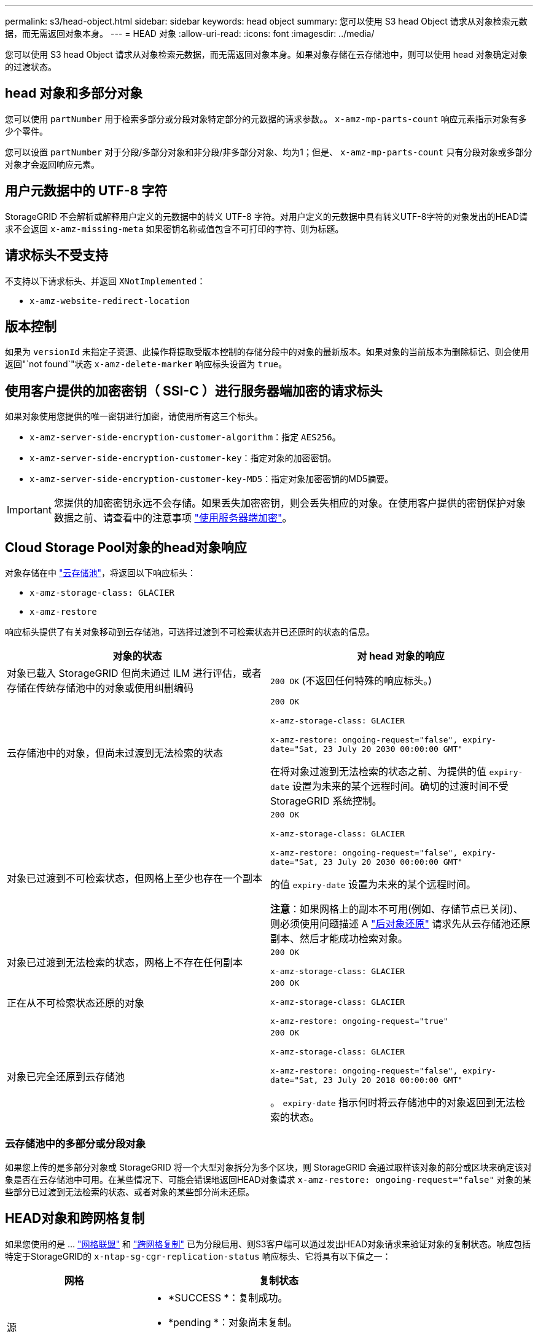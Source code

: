 ---
permalink: s3/head-object.html 
sidebar: sidebar 
keywords: head object 
summary: 您可以使用 S3 head Object 请求从对象检索元数据，而无需返回对象本身。 
---
= HEAD 对象
:allow-uri-read: 
:icons: font
:imagesdir: ../media/


[role="lead"]
您可以使用 S3 head Object 请求从对象检索元数据，而无需返回对象本身。如果对象存储在云存储池中，则可以使用 head 对象确定对象的过渡状态。



== head 对象和多部分对象

您可以使用 `partNumber` 用于检索多部分或分段对象特定部分的元数据的请求参数。。 `x-amz-mp-parts-count` 响应元素指示对象有多少个零件。

您可以设置 `partNumber` 对于分段/多部分对象和非分段/非多部分对象、均为1；但是、 `x-amz-mp-parts-count` 只有分段对象或多部分对象才会返回响应元素。



== 用户元数据中的 UTF-8 字符

StorageGRID 不会解析或解释用户定义的元数据中的转义 UTF-8 字符。对用户定义的元数据中具有转义UTF-8字符的对象发出的HEAD请求不会返回 `x-amz-missing-meta` 如果密钥名称或值包含不可打印的字符、则为标题。



== 请求标头不受支持

不支持以下请求标头、并返回 `XNotImplemented`：

* `x-amz-website-redirect-location`




== 版本控制

如果为 `versionId` 未指定子资源、此操作将提取受版本控制的存储分段中的对象的最新版本。如果对象的当前版本为删除标记、则会使用返回"`not found`"状态 `x-amz-delete-marker` 响应标头设置为 `true`。



== 使用客户提供的加密密钥（ SSI-C ）进行服务器端加密的请求标头

如果对象使用您提供的唯一密钥进行加密，请使用所有这三个标头。

* `x-amz-server-side-encryption-customer-algorithm`：指定 `AES256`。
* `x-amz-server-side-encryption-customer-key`：指定对象的加密密钥。
* `x-amz-server-side-encryption-customer-key-MD5`：指定对象加密密钥的MD5摘要。



IMPORTANT: 您提供的加密密钥永远不会存储。如果丢失加密密钥，则会丢失相应的对象。在使用客户提供的密钥保护对象数据之前、请查看中的注意事项 link:using-server-side-encryption.html["使用服务器端加密"]。



== Cloud Storage Pool对象的head对象响应

对象存储在中 link:../ilm/what-cloud-storage-pool-is.html["云存储池"]，将返回以下响应标头：

* `x-amz-storage-class: GLACIER`
* `x-amz-restore`


响应标头提供了有关对象移动到云存储池，可选择过渡到不可检索状态并已还原时的状态的信息。

[cols="1a,1a"]
|===
| 对象的状态 | 对 head 对象的响应 


 a| 
对象已载入 StorageGRID 但尚未通过 ILM 进行评估，或者存储在传统存储池中的对象或使用纠删编码
 a| 
`200 OK` (不返回任何特殊的响应标头。)



 a| 
云存储池中的对象，但尚未过渡到无法检索的状态
 a| 
`200 OK`

`x-amz-storage-class: GLACIER`

`x-amz-restore: ongoing-request="false", expiry-date="Sat, 23 July 20 2030 00:00:00 GMT"`

在将对象过渡到无法检索的状态之前、为提供的值 `expiry-date` 设置为未来的某个远程时间。确切的过渡时间不受 StorageGRID 系统控制。



 a| 
对象已过渡到不可检索状态，但网格上至少也存在一个副本
 a| 
`200 OK`

`x-amz-storage-class: GLACIER`

`x-amz-restore: ongoing-request="false", expiry-date="Sat, 23 July 20 2030 00:00:00 GMT"`

的值 `expiry-date` 设置为未来的某个远程时间。

*注意*：如果网格上的副本不可用(例如、存储节点已关闭)、则必须使用问题描述 A link:post-object-restore.html["后对象还原"] 请求先从云存储池还原副本、然后才能成功检索对象。



 a| 
对象已过渡到无法检索的状态，网格上不存在任何副本
 a| 
`200 OK`

`x-amz-storage-class: GLACIER`



 a| 
正在从不可检索状态还原的对象
 a| 
`200 OK`

`x-amz-storage-class: GLACIER`

`x-amz-restore: ongoing-request="true"`



 a| 
对象已完全还原到云存储池
 a| 
`200 OK`

`x-amz-storage-class: GLACIER`

`x-amz-restore: ongoing-request="false", expiry-date="Sat, 23 July 20 2018 00:00:00 GMT"`

。 `expiry-date` 指示何时将云存储池中的对象返回到无法检索的状态。

|===


=== 云存储池中的多部分或分段对象

如果您上传的是多部分对象或 StorageGRID 将一个大型对象拆分为多个区块，则 StorageGRID 会通过取样该对象的部分或区块来确定该对象是否在云存储池中可用。在某些情况下、可能会错误地返回HEAD对象请求 `x-amz-restore: ongoing-request="false"` 对象的某些部分已过渡到无法检索的状态、或者对象的某些部分尚未还原。



== HEAD对象和跨网格复制

如果您使用的是 ... link:../admin/grid-federation-overview.html["网格联盟"] 和 link:../tenant/grid-federation-manage-cross-grid-replication.html["跨网格复制"] 已为分段启用、则S3客户端可以通过发出HEAD对象请求来验证对象的复制状态。响应包括特定于StorageGRID的 `x-ntap-sg-cgr-replication-status` 响应标头、它将具有以下值之一：

[cols="1a,2a"]
|===
| 网格 | 复制状态 


 a| 
源
 a| 
* *SUCCESS *：复制成功。
* *pending *：对象尚未复制。
* *失败*：复制失败并出现永久故障。用户必须解决此错误。




 a| 
目标
 a| 
*REPRAM*：对象已从源网格复制。

|===

NOTE: StorageGRID 不支持 `x-amz-replication-status` 标题。

.相关信息
link:s3-operations-tracked-in-audit-logs.html["在审核日志中跟踪 S3 操作"]

